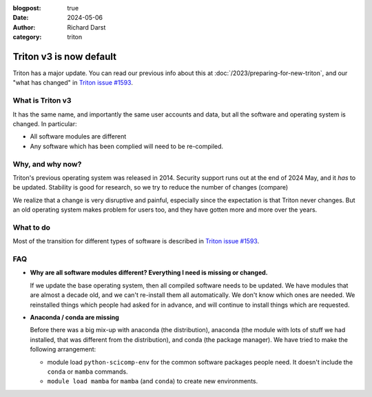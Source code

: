 :blogpost: true
:date: 2024-05-06
:author: Richard Darst
:category: triton


Triton v3 is now default
========================

Triton has a major update.  You can read our previous info about this at
:doc:`/2023/preparing-for-new-triton`, and our "what has changed" in
`Triton issue #1593 <https://version.aalto.fi/gitlab/AaltoScienceIT/triton/-/issues/1593>`__.


What is Triton v3
-----------------

It has the same name, and importantly the same user accounts and data,
but all the software and operating system is changed.  In particular:

* All software modules are different
* Any software which has been complied will need to be re-compiled.


Why, and why now?
-----------------

Triton's previous operating system was released in 2014.  Security
support runs out at the end of 2024 May, and it *has* to be updated.
Stability is good for research, so we try to reduce the number of
changes (compare)

We realize that a change is very disruptive and painful, especially
since the expectation is that Triton never changes.  But an old
operating system makes problem for users too, and they have gotten
more and more over the years.


What to do
----------

Most of the transition for different types of software is described in
`Triton issue #1593
<https://version.aalto.fi/gitlab/AaltoScienceIT/triton/-/issues/1593>`__.


FAQ
---

* **Why are all software modules different?  Everything I need is
  missing or changed.**

  If we update the base operating system, then all compiled software
  needs to be updated.  We have modules that are almost a decade old,
  and we can't re-install them all automatically.  We don't know which
  ones are needed.  We reinstalled things which people had asked for
  in advance, and will continue to install things which are requested.

* **Anaconda / conda are missing**

  Before there was a big mix-up with anaconda (the distribution),
  anaconda (the module with lots of stuff we had installed, that was
  different from the distribution), and conda (the package manager).
  We have tried to make the following arrangement:

  * module load ``python-scicomp-env`` for the common software
    packages people need.  It doesn't include the ``conda`` or
    ``mamba`` commands.

  * ``module load mamba`` for ``mamba`` (and ``conda``) to create new
    environments.
